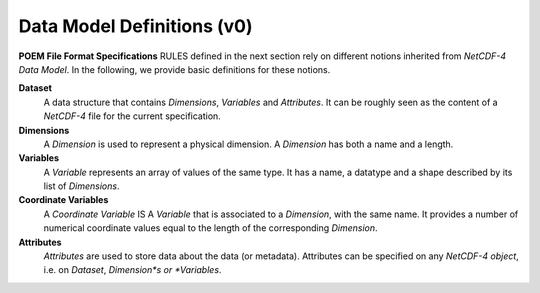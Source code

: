 .. _data_model_definitions_v0:

Data Model Definitions (v0)
===========================

**POEM File Format Specifications** RULES defined in the next section rely on different notions inherited from *NetCDF-4
Data Model*. In the following, we provide basic definitions for these notions.

**Dataset**
    A data structure that contains *Dimensions*, *Variables* and *Attributes*. It can be roughly seen as the content of a
    *NetCDF-4* file for the current specification.

**Dimensions**
    A *Dimension* is used to represent a physical dimension. A *Dimension* has both a name and a length.

**Variables**
    A *Variable* represents an array of values of the same type. It has a name, a datatype and a shape described by
    its list of *Dimensions*.

**Coordinate Variables**
    A *Coordinate Variable* IS A *Variable* that is associated to a *Dimension*, with the same name. It provides a number of
    numerical coordinate values equal to the length of the corresponding *Dimension*.

**Attributes**
    *Attributes* are used to store data about the data (or metadata). Attributes can be specified on any *NetCDF-4 object*,
    i.e. on *Dataset*, *Dimension*s or *Variables*.


